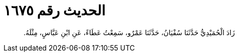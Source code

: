 
= الحديث رقم ١٦٧٥

[quote.hadith]
زَادَ الْحُمَيْدِيُّ حَدَّثَنَا سُفْيَانُ، حَدَّثَنَا عَمْرٌو، سَمِعْتُ عَطَاءً، عَنِ ابْنِ عَبَّاسٍ، مِثْلَهُ‏.‏